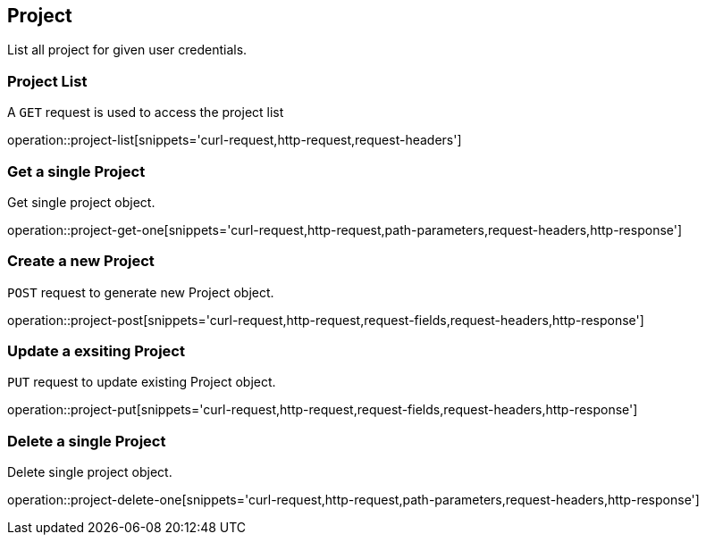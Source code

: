 [[resources-project]]
== Project

List all project for given user credentials.

[[resources-project-list]]
=== Project List


A `GET` request is used to access the project list

operation::project-list[snippets='curl-request,http-request,request-headers']


[[resources-project-get-one]]
=== Get a single Project

Get single project object.

operation::project-get-one[snippets='curl-request,http-request,path-parameters,request-headers,http-response']


[[resources-project-post]]
=== Create a new Project

`POST` request to generate new Project object.

operation::project-post[snippets='curl-request,http-request,request-fields,request-headers,http-response']

[[resources-project-put]]
=== Update a exsiting Project

`PUT` request to update existing Project object.

operation::project-put[snippets='curl-request,http-request,request-fields,request-headers,http-response']

[[resources-project-delete-one]]
=== Delete a single Project

Delete single project object.

operation::project-delete-one[snippets='curl-request,http-request,path-parameters,request-headers,http-response']